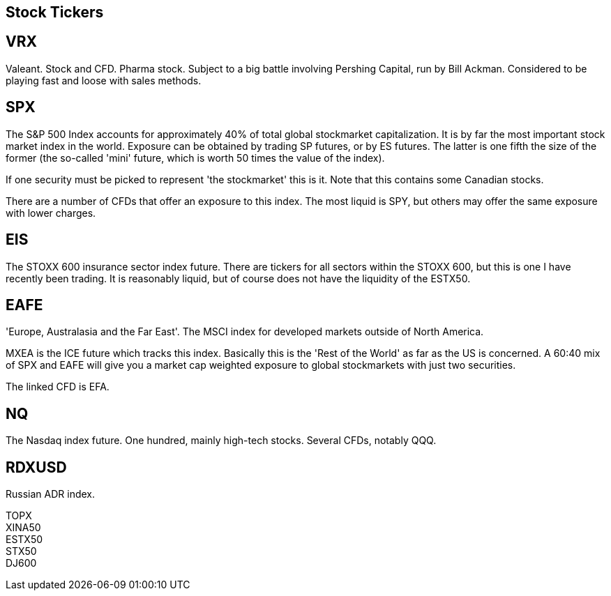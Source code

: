 ## Stock Tickers


== VRX 
Valeant. Stock and CFD. Pharma stock. Subject to a big battle involving Pershing Capital, run by Bill Ackman. Considered to be playing fast and loose with sales methods.
    
    
== SPX 
The S&P 500 Index accounts for approximately 40% of total global stockmarket capitalization. It is by far the most important stock market index in the world. Exposure can be obtained by trading SP futures, or by ES futures. The latter is one fifth the size of the former (the so-called 'mini' future, which is worth 50 times the value of the index). 
    
If one security must be picked to represent 'the stockmarket' this is it.  Note that this contains some Canadian stocks.

There are a number of CFDs that offer an exposure to this index. The most liquid is SPY, but others may offer the same exposure with lower charges.
    
== EIS
The STOXX 600 insurance sector index future. There are tickers for all sectors within the STOXX 600, but this is one I have recently been trading. It is reasonably liquid, but of course does not have the liquidity of the ESTX50.

== EAFE
'Europe, Australasia and the Far East'. The MSCI index for developed markets outside of North America. 

MXEA is the ICE future which tracks this index. Basically this is the 'Rest of the World' as far as the US is concerned. A 60:40 mix of SPX and EAFE will give you a market cap weighted exposure to global stockmarkets with just two securities.

The linked CFD is EFA.

== NQ
The Nasdaq index future. One hundred, mainly high-tech stocks. Several CFDs, notably QQQ.

== RDXUSD
Russian ADR index. 

TOPX::

XINA50::

ESTX50::

STX50::

DJ600::
